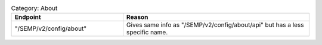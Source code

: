 .. list-table:: Category: About
   :widths: 15 25
   :header-rows: 1

   * - Endpoint
     - Reason
   * - "/SEMP/v2/config/about"
     - Gives same info as "/SEMP/v2/config/about/api" but has a less specific name.